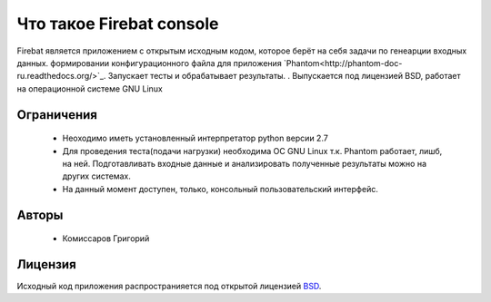 =========================
Что такое Firebat console
=========================
Firebat является приложением с открытым исходным кодом, которое берёт на себя задачи по генеарции входных данных. формировании конфигурационного файла для приложения `Phantom<http://phantom-doc-ru.readthedocs.org/>`_. Запускает тесты и обрабатывает результаты.
. Выпускается под лицензией BSD, работает на операционной системе GNU Linux

**Ограничения**
===============

 * Неоходимо иметь установленный интерпретатор python версии 2.7
 * Для проведения теста(подачи нагрузки) необходима ОС GNU Linux т.к. Phantom работает, лишб, на ней. Подготавливать входные данные и анализировать полученные результаты можно на других системах.
 * На данный момент доступен, только, консольный пользовательский интерфейс.

**Авторы**
==========
 * Комиссаров Григорий

**Лицензия**
============

Исходный код приложения распространияется под открытой лицензией `BSD <http://www.opensource.org/licenses/bsd-license.php>`_.
